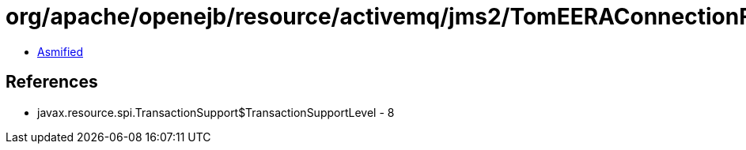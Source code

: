 = org/apache/openejb/resource/activemq/jms2/TomEERAConnectionFactory$1.class

 - link:TomEERAConnectionFactory$1-asmified.java[Asmified]

== References

 - javax.resource.spi.TransactionSupport$TransactionSupportLevel - 8
